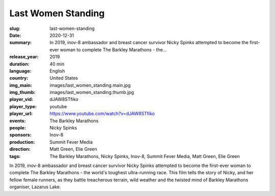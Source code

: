 Last Women Standing
###################

:slug: last-women-standing
:date: 2020-12-31
:summary: In 2019, inov-8 ambassador and breast cancer survivor Nicky Spinks attempted to become the first-ever woman to complete The Barkley Marathons - the...
:release_year: 2019
:duration: 40 min
:language: English
:country: United States
:img_main: images/last_women_standing.main.jpg
:img_thumb: images/last_women_standing.thumb.jpg
:player_vid: dJAW8STfiko
:player_type: youtube
:player_url: https://www.youtube.com/watch?v=dJAW8STfiko
:events: The Barkley Marathons
:people: Nicky Spinks
:sponsors: Inov-8
:production: Summit Fever Media
:direction: Matt Green, Elie Green
:tags: The Barkley Marathons, Nicky Spinks, Inov-8, Summit Fever Media, Matt Green, Elie Green

In 2019, inov-8 ambassador and breast cancer survivor Nicky Spinks attempted to become the first-ever woman to complete The Barkley Marathons - the world's toughest ultra-running race. This film tells the story of Nicky, and her fellow female runners, as they battle treacherous terrain, wild weather and the twisted mind of Barkley Marathons organiser, Lazarus Lake.
